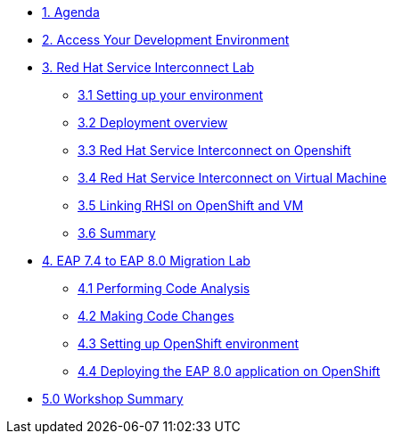 * xref:01-agenda.adoc[1. Agenda]

* xref:02-environment.adoc[2. Access Your Development Environment]

* xref:03-rhsi-introduction.adoc[3. Red Hat Service Interconnect Lab]

** xref:31-setting-up-environment.adoc[3.1 Setting up your environment]

** xref:32-deployment-overview.adoc[3.2 Deployment overview]

** xref:33-initialize-openshift.adoc[3.3 Red Hat Service Interconnect on Openshift]

** xref:34-initialize-vm.adoc[3.4 Red Hat Service Interconnect on Virtual Machine]

** xref:35-create-link.adoc[3.5 Linking RHSI on OpenShift and VM]

** xref:36-summary.adoc[3.6 Summary]


* xref:04-eap-introduction.adoc[4. EAP 7.4 to EAP 8.0 Migration Lab]

** xref:41-code-analysis.adoc[4.1 Performing Code Analysis]

** xref:42-code-migration.adoc[4.2 Making Code Changes]

** xref:43-openshift-environment.adoc[4.3 Setting up OpenShift environment]

** xref:44-deployment.adoc[4.4 Deploying the EAP 8.0 application on OpenShift]

* xref:05-summary.adoc[5.0 Workshop Summary]